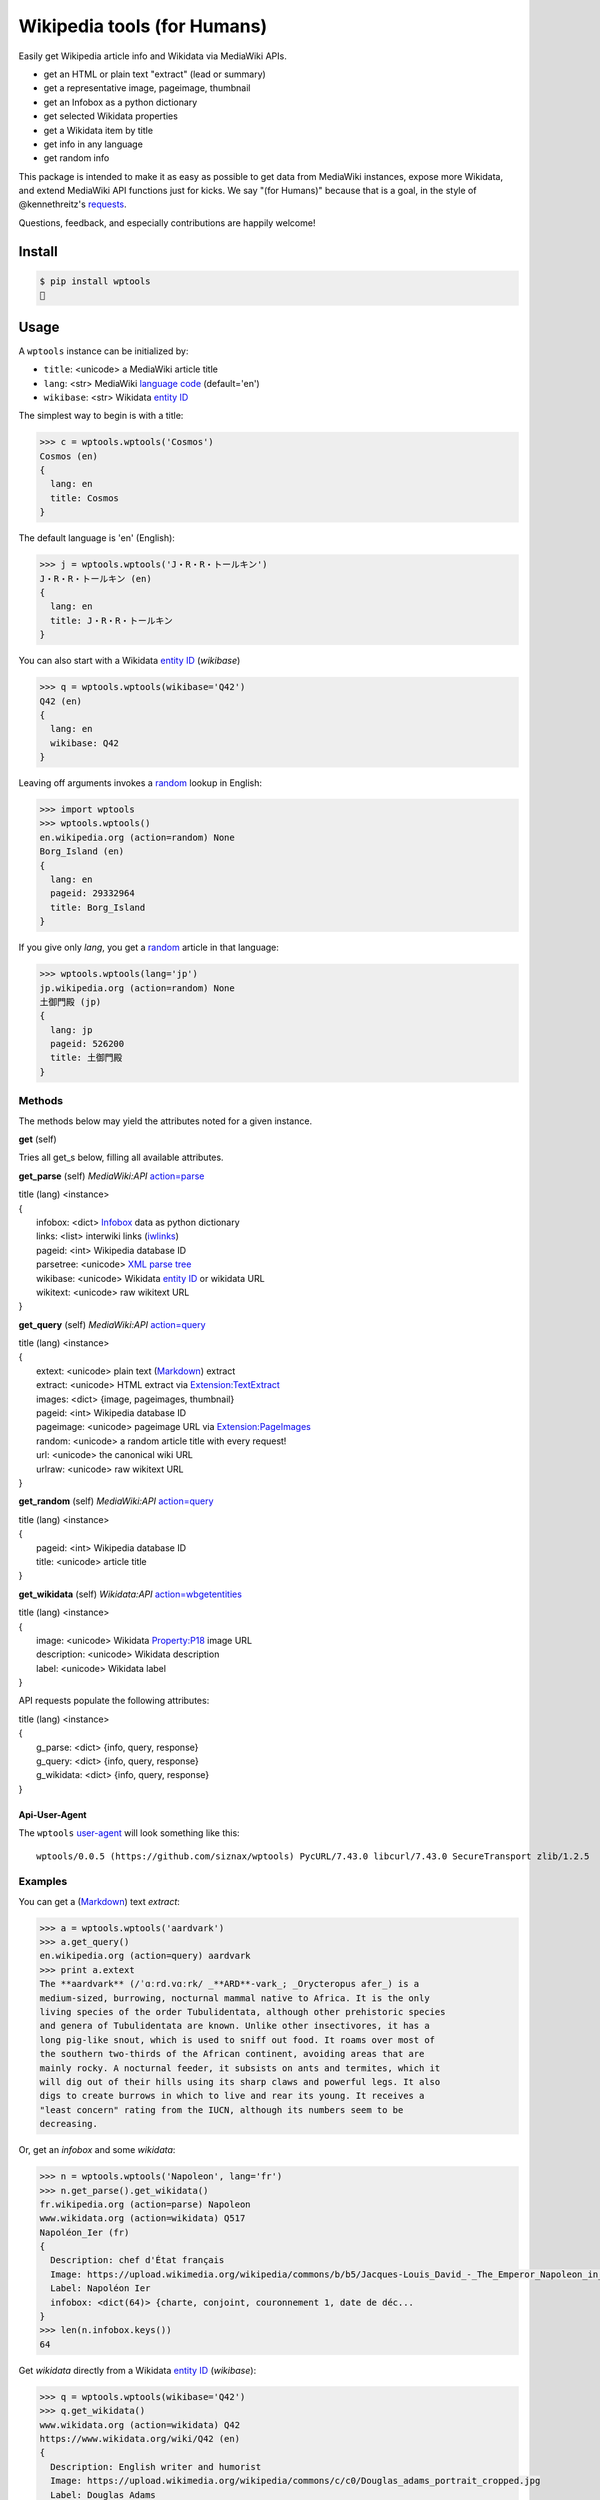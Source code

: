 Wikipedia tools (for Humans)
============================

.. image:: https://img.shields.io/pypi/v/wptools.svg
        :target: https://pypi.python.org/pypi/wptools/

Easily get Wikipedia article info and Wikidata via MediaWiki APIs.

- get an HTML or plain text "extract" (lead or summary)
- get a representative image, pageimage, thumbnail
- get an Infobox as a python dictionary
- get selected Wikidata properties
- get a Wikidata item by title
- get info in any language
- get random info

This package is intended to make it as easy as possible to get data
from MediaWiki instances, expose more Wikidata, and extend MediaWiki
API functions just for kicks. We say "(for Humans)" because that is a
goal, in the style of @kennethreitz's `requests`_.

Questions, feedback, and especially contributions are happily welcome!

.. _requests: http://docs.python-requests.org/en/master/user/intro/


Install
-------

.. code-block:: bash

    $ pip install wptools
    🍻


Usage
-----

A ``wptools`` instance can be initialized by:

- ``title``: <unicode> a MediaWiki article title
- ``lang``: <str> MediaWiki `language code`_ (default='en')
- ``wikibase``: <str> Wikidata `entity ID`_

.. _`language code`: https://meta.wikimedia.org/wiki/Table_of_Wikimedia_projects
.. _`entity ID`: https://www.wikidata.org/wiki/Wikidata:Glossary#Entities.2C_items.2C_properties_and_queries


The simplest way to begin is with a title:

.. code-block:: python

    >>> c = wptools.wptools('Cosmos')
    Cosmos (en)
    {
      lang: en
      title: Cosmos
    }


The default language is 'en' (English):

.. code-block:: python

    >>> j = wptools.wptools('J・R・R・トールキン')
    J・R・R・トールキン (en)
    {
      lang: en
      title: J・R・R・トールキン
    }

You can also start with a Wikidata `entity ID`_ (*wikibase*)

.. code-block:: python

    >>> q = wptools.wptools(wikibase='Q42')
    Q42 (en)
    {
      lang: en
      wikibase: Q42
    }


Leaving off arguments invokes a random_ lookup in English:

.. code-block:: python

    >>> import wptools
    >>> wptools.wptools()
    en.wikipedia.org (action=random) None
    Borg_Island (en)
    {
      lang: en
      pageid: 29332964
      title: Borg_Island
    }


If you give only *lang*, you get a random_ article in that language:

.. code-block:: python

    >>> wptools.wptools(lang='jp')
    jp.wikipedia.org (action=random) None
    土御門殿 (jp)
    {
      lang: jp
      pageid: 526200
      title: 土御門殿
    }

.. _random: https://www.mediawiki.org/wiki/API:Random


Methods
^^^^^^^

The methods below may yield the attributes noted for a given instance.

**get** (self)

Tries all get_s below, filling all available attributes.


**get_parse** (self)  *MediaWiki:API* `action=parse`_

|    title (lang) <instance>
|    {
|      infobox: <dict> Infobox_ data as python dictionary
|      links: <list> interwiki links (iwlinks_)
|      pageid: <int> Wikipedia database ID
|      parsetree: <unicode> `XML parse tree`_
|      wikibase: <unicode> Wikidata `entity ID`_ or wikidata URL
|      wikitext: <unicode> raw wikitext URL
|    }

.. _Infobox: https://en.wikipedia.org/wiki/Template:Infobox
.. _`XML parse tree`: https://www.mediawiki.org/wiki/User:Kephir/XML_parse_tree
.. _`action=parse`: https://en.wikipedia.org/w/api.php?action=help&modules=parse
.. _iwlinks: https://www.mediawiki.org/wiki/API:Iwlinks


**get_query** (self)  *MediaWiki:API* `action=query`_

|    title (lang) <instance>
|    {
|      extext: <unicode> plain text (Markdown_) extract
|      extract: <unicode> HTML extract via `Extension:TextExtract`_
|      images: <dict> {image, pageimages, thumbnail}
|      pageid: <int> Wikipedia database ID
|      pageimage: <unicode> pageimage URL via `Extension:PageImages`_
|      random: <unicode> a random article title with every request!
|      url: <unicode> the canonical wiki URL
|      urlraw: <unicode> raw wikitext URL
|    }

.. _Markdown: https://en.wikipedia.org/wiki/Markdown
.. _`Extension:PageImages`: https://www.mediawiki.org/wiki/Extension:PageImages
.. _`Extension:TextExtract`: https://www.mediawiki.org/wiki/Extension:TextExtracts
.. _`action=query`: https://en.wikipedia.org/w/api.php?action=help&modules=query


**get_random** (self) *MediaWiki:API* `action=query`_

|    title (lang) <instance>
|    {
|      pageid: <int> Wikipedia database ID
|      title: <unicode> article title
|    }


**get_wikidata** (self) *Wikidata:API* `action=wbgetentities`_

|    title (lang) <instance>
|    {
|      image: <unicode> Wikidata Property:P18_ image URL
|      description: <unicode> Wikidata description
|      label: <unicode> Wikidata label
|    }

.. _Property:P18: https://www.wikidata.org/wiki/Property:P18
.. _`action=wbgetentities`: https://www.wikidata.org/w/api.php?action=help&modules=wbgetentities


API requests populate the following attributes:

|    title (lang) <instance>
|    {
|      g_parse: <dict> {info, query, response}
|      g_query: <dict> {info, query, response}
|      g_wikidata: <dict> {info, query, response}
|    }


Api-User-Agent
""""""""""""""

The ``wptools`` user-agent_ will look something like this:

::

    wptools/0.0.5 (https://github.com/siznax/wptools) PycURL/7.43.0 libcurl/7.43.0 SecureTransport zlib/1.2.5

.. _user-agent: https://meta.wikimedia.org/wiki/User-Agent_policy


Examples
^^^^^^^^

You can get a (Markdown_) text *extract*:

.. code-block:: python

    >>> a = wptools.wptools('aardvark')
    >>> a.get_query()
    en.wikipedia.org (action=query) aardvark
    >>> print a.extext
    The **aardvark** (/ˈɑːrd.vɑːrk/ _**ARD**-vark_; _Orycteropus afer_) is a
    medium-sized, burrowing, nocturnal mammal native to Africa. It is the only
    living species of the order Tubulidentata, although other prehistoric species
    and genera of Tubulidentata are known. Unlike other insectivores, it has a
    long pig-like snout, which is used to sniff out food. It roams over most of
    the southern two-thirds of the African continent, avoiding areas that are
    mainly rocky. A nocturnal feeder, it subsists on ants and termites, which it
    will dig out of their hills using its sharp claws and powerful legs. It also
    digs to create burrows in which to live and rear its young. It receives a
    "least concern" rating from the IUCN, although its numbers seem to be
    decreasing.


Or, get an *infobox* and some *wikidata*:

.. code-block:: python

    >>> n = wptools.wptools('Napoleon', lang='fr')
    >>> n.get_parse().get_wikidata()
    fr.wikipedia.org (action=parse) Napoleon
    www.wikidata.org (action=wikidata) Q517
    Napoléon_Ier (fr)
    {
      Description: chef d'État français
      Image: https://upload.wikimedia.org/wikipedia/commons/b/b5/Jacques-Louis_David_-_The_Emperor_Napoleon_in_His_Study_at_the_Tuileries_-_Google_Art_Project_2.jpg
      Label: Napoléon Ier
      infobox: <dict(64)> {charte, conjoint, couronnement 1, date de déc...
    }
    >>> len(n.infobox.keys())
    64


Get *wikidata* directly from a Wikidata `entity ID`_ (*wikibase*):

.. code-block:: python

    >>> q = wptools.wptools(wikibase='Q42')
    >>> q.get_wikidata()
    www.wikidata.org (action=wikidata) Q42
    https://www.wikidata.org/wiki/Q42 (en)
    {
      Description: English writer and humorist
      Image: https://upload.wikimedia.org/wikipedia/commons/c/c0/Douglas_adams_portrait_cropped.jpg
      Label: Douglas Adams
      g_wikidata: <dict(3)> {info, query, response}
      lang: en
      wikibase: https://www.wikidata.org/wiki/Q42
    }


Or, just get everything available all at once—why not‽

.. code-block:: python

    >>> w = wptools.wptools('Shakespeare')
    >>> w.get()
    en.wikipedia.org (action=query) Shakespeare
    en.wikipedia.org (action=parse) William_Shakespeare
    www.wikidata.org (action=wikidata) Q692
    William_Shakespeare (en)
    {
      Description: English playwright and poet
      Image: https://upload.wikimedia.org/wikipedia/commons/2/2a/Hw-shakespeare.png
      Label: William Shakespeare
      extext: <str(2572)> **William Shakespeare** (/ˈʃeɪkspɪər/; 26...
      extract: <str(2985)> <p><b>William Shakespeare</b> (<span><span>/<...
      g_parse: <dict(3)> {info, query, response}
      g_query: <dict(3)> {info, query, response}
      g_wikidata: <dict(3)> {info, query, response}
      images: <dict(3)> {Image, pageimage, thumbnail}
      infobox: <dict(14)> {birth_date, birth_place, caption, children, d...
      lang: en
      links: <list(8)>
      pageid: 32897
      pageimage: https://upload.wikimedia.org/wikipedia/commons/a/a2/Shakespeare.jpg
      parsetree: <str(185585)> <root><template><title>About</title><part...
      random: MobiasBanca
      thumbnail: https://upload.wikimedia.org/wikipedia/commons/thumb/a/a2/Shakespeare.jpg/39px-Shakespeare.jpg
      title: William_Shakespeare
      url: https://en.wikipedia.org/wiki/William_Shakespeare
      urlraw: https://en.wikipedia.org/wiki/William_Shakespeare?action=raw
      wikibase: https://www.wikidata.org/wiki/Q692
      wikitext: <str(100349)> {{About|the poet and playwright|other pers...
    }


Sometimes, you can mix languages!

.. code-block:: python

    >>> t = wptools.wptools(title='Tolkien', lang='zh')
    >>> t.get()
    zh.wikipedia.org (action=query) Tolkien
    zh.wikipedia.org (action=parse) J·R·R·托爾金
    www.wikidata.org (action=wikidata) Q892
    J·R·R·托爾金 (zh)
    {
      Description: 英国作家
      Image: https://upload.wikimedia.org/wikipedia/commons/b/b4/Tolkien_1916.jpg
      Label: J·R·R·托尔金
      extext: <str(1704)> **約翰·羅納德·魯埃爾·托爾金**，...
      extract: <str(2067)> <p><b>約翰·羅納德·魯埃爾·托爾金...
      infobox: <dict(16)> {birth_name, birthdate, birthplace, caption, d...
      lang: zh
      url: https://zh.wikipedia.org/wiki/J%C2%B7R%C2%B7R%C2%B7%E6%89%98%E7%88%BE%E9%87%91
      urlraw: https://zh.wikipedia.org/wiki/J·R·R·托爾金?action=raw
      wikibase: https://www.wikidata.org/wiki/Q892
    }


Enjoy!


@siznax
